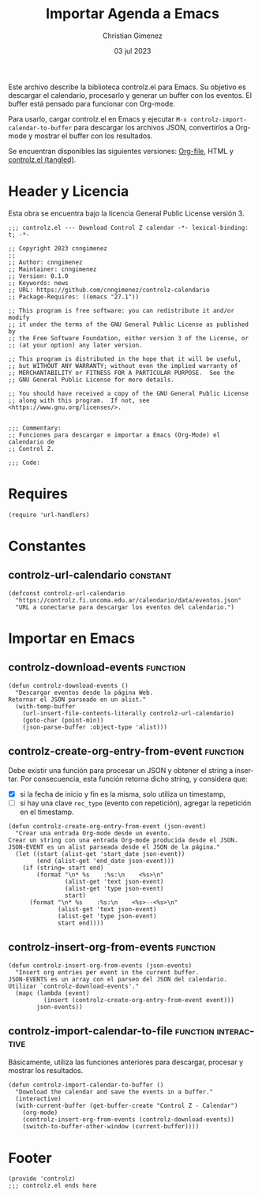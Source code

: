 #+property: header-args:elisp :tangle "controlz.el" :mkdirp yes :results silent :comments link

Este archivo describe la biblioteca controlz.el para Emacs. Su objetivo es descargar el calendario, procesarlo y generar un buffer con los eventos. El buffer está pensado para funcionar con Org-mode.

Para usarlo, cargar controlz.el en Emacs y ejecutar =M-x controlz-import-calendar-to-buffer= para descargar los archivos JSON, convertirlos a Org-mode y mostrar el buffer con los resultados.

Se encuentran disponibles las siguientes versiones: [[file:emacs.org][Org-file]], HTML y [[file:controlz.el][controlz.el (tangled)]].

* Header y Licencia
Esta obra se encuentra bajo la licencia General Public License versión 3. 

#+BEGIN_SRC elisp :comments nil
  ;;; controlz.el --- Download Control Z calendar -*- lexical-binding: t; -*-

  ;; Copyright 2023 cnngimenez
  ;;
  ;; Author: cnngimenez
  ;; Maintainer: cnngimenez
  ;; Version: 0.1.0
  ;; Keywords: news
  ;; URL: https://github.com/cnngimenez/controlz-calendario
  ;; Package-Requires: ((emacs "27.1"))

  ;; This program is free software: you can redistribute it and/or modify
  ;; it under the terms of the GNU General Public License as published by
  ;; the Free Software Foundation, either version 3 of the License, or
  ;; (at your option) any later version.

  ;; This program is distributed in the hope that it will be useful,
  ;; but WITHOUT ANY WARRANTY; without even the implied warranty of
  ;; MERCHANTABILITY or FITNESS FOR A PARTICULAR PURPOSE.  See the
  ;; GNU General Public License for more details.

  ;; You should have received a copy of the GNU General Public License
  ;; along with this program.  If not, see <https://www.gnu.org/licenses/>.


  ;;; Commentary:
  ;; Funciones para descargar e importar a Emacs (Org-Mode) el calendario de
  ;; Control Z.

  ;;; Code:
#+END_SRC

* Requires
#+BEGIN_SRC elisp
  (require 'url-handlers)
#+END_SRC


* Constantes

** controlz-url-calendario                                        :constant:

#+BEGIN_SRC elisp
  (defconst controlz-url-calendario
    "https://controlz.fi.uncoma.edu.ar/calendario/data/eventos.json"
    "URL a conectarse para descargar los eventos del calendario.")
#+END_SRC

* Importar en Emacs

** controlz-download-events                                        :function:
#+BEGIN_SRC elisp
  (defun controlz-download-events ()
    "Descargar eventos desde la página Web.
  Retornar el JSON parseado en un alist."
    (with-temp-buffer
      (url-insert-file-contents-literally controlz-url-calendario)
      (goto-char (point-min))
      (json-parse-buffer :object-type 'alist)))
#+END_SRC

** controlz-create-org-entry-from-event                            :function:
Debe existir una función para procesar un JSON y obtener el string a insertar. Por consecuencia, esta función retorna dicho string, y considera que:

- [X] si la fecha de inicio y fin es la misma, solo utiliza un timestamp,
- [ ] si hay una clave =rec_type= (evento con repetición), agregar la repetición en el timestamp.

#+BEGIN_SRC elisp
  (defun controlz-create-org-entry-from-event (json-event)
    "Crear una entrada Org-mode desde un evento.
  Crear un string con una entrada Org-mode producida desde el JSON.
  JSON-EVENT es un alist parseada desde el JSON de la página."
    (let ((start (alist-get 'start_date json-event))
          (end (alist-get 'end_date json-event)))
      (if (string= start end)
          (format "\n* %s    :%s:\n    <%s>\n"
                  (alist-get 'text json-event)
                  (alist-get 'type json-event)
                  start)
        (format "\n* %s    :%s:\n    <%s>--<%s>\n"
                (alist-get 'text json-event)
                (alist-get 'type json-event)
                start end))))
#+END_SRC

** controlz-insert-org-from-events                                 :function:
#+BEGIN_SRC elisp
  (defun controlz-insert-org-from-events (json-events)
    "Insert org entries per event in the current buffer.
  JSON-EVENTS es un array con el parseo del JSON del calendario.
  Utilizar `controlz-download-events'."
    (mapc (lambda (event)
            (insert (controlz-create-org-entry-from-event event)))
          json-events))
#+END_SRC

** controlz-import-calendar-to-file                   :function:interactive:
Básicamente, utiliza las funciones anteriores para descargar, procesar y mostrar los resultados.

#+BEGIN_SRC elisp
  (defun controlz-import-calendar-to-buffer ()
    "Download the calendar and save the events in a buffer."
    (interactive)
    (with-current-buffer (get-buffer-create "Control Z - Calendar")
      (org-mode)
      (controlz-insert-org-from-events (controlz-download-events))
      (switch-to-buffer-other-window (current-buffer))))
#+END_SRC

* Footer
#+BEGIN_SRC elisp :comments nil
  (provide 'controlz)
  ;;; controlz.el ends here
#+END_SRC


* Meta     :noexport:

# ----------------------------------------------------------------------
#+TITLE:  Importar Agenda a Emacs
#+SUBTITLE:
#+AUTHOR: Christian Gimenez
#+DATE:   03 jul 2023
#+EMAIL:
#+DESCRIPTION: 
#+KEYWORDS: 
#+COLUMNS: %40ITEM(Task) %17Effort(Estimated Effort){:} %CLOCKSUM

#+STARTUP: inlineimages hidestars content hideblocks entitiespretty
#+STARTUP: indent fninline latexpreview

#+OPTIONS: H:3 num:t toc:t \n:nil @:t ::t |:t ^:{} -:t f:t *:t <:t
#+OPTIONS: TeX:t LaTeX:t skip:nil d:nil todo:t pri:nil tags:not-in-toc
#+OPTIONS: tex:imagemagick

#+TODO: TODO(t!) CURRENT(c!) PAUSED(p!) | DONE(d!) CANCELED(C!@)

# -- Export
#+LANGUAGE: es
#+LINK_UP: index.html
#+LINK_HOME: index.html
# #+EXPORT_SELECT_TAGS: export
#+EXPORT_EXCLUDE_TAGS: noexport
# #+export_file_name: index

# -- HTML Export
#+INFOJS_OPT: view:info toc:t ftoc:t ltoc:t mouse:underline buttons:t path:libs/org-info.js
#+HTML_LINK_UP: index.html
#+HTML_LINK_HOME: index.html
#+XSLT:

# -- For ox-twbs or HTML Export
# #+HTML_HEAD: <link href="libs/bootstrap.min.css" rel="stylesheet">
# -- -- LaTeX-CSS
# #+HTML_HEAD: <link href="css/style-org.css" rel="stylesheet">

# #+HTML_HEAD: <script src="libs/jquery.min.js"></script> 
# #+HTML_HEAD: <script src="libs/bootstrap.min.js"></script>


# -- LaTeX Export
# #+LATEX_CLASS: article
#+latex_compiler: xelatex
# #+latex_class_options: [12pt, twoside]

#+latex_header: \usepackage{csquotes}
# #+latex_header: \usepackage[spanish]{babel}
# #+latex_header: \usepackage[margin=2cm]{geometry}
# #+latex_header: \usepackage{fontspec}
# -- biblatex
#+latex_header: \usepackage[backend=biber, style=alphabetic, backref=true]{biblatex}
#+latex_header: \addbibresource{tangled/biblio.bib}
# -- -- Tikz
# #+LATEX_HEADER: \usepackage{tikz}
# #+LATEX_HEADER: \usetikzlibrary{arrows.meta}
# #+LATEX_HEADER: \usetikzlibrary{decorations}
# #+LATEX_HEADER: \usetikzlibrary{decorations.pathmorphing}
# #+LATEX_HEADER: \usetikzlibrary{shapes.geometric}
# #+LATEX_HEADER: \usetikzlibrary{shapes.symbols}
# #+LATEX_HEADER: \usetikzlibrary{positioning}
# #+LATEX_HEADER: \usetikzlibrary{trees}

# #+LATEX_HEADER_EXTRA:

# --  Info Export
#+TEXINFO_DIR_CATEGORY: A category
#+TEXINFO_DIR_TITLE: Importar Agenda a Emacs: (emacs)
#+TEXINFO_DIR_DESC: One line description.
#+TEXINFO_PRINTED_TITLE: Importar Agenda a Emacs
#+TEXINFO_FILENAME: emacs.info


# Local Variables:
# org-hide-emphasis-markers: t
# org-use-sub-superscripts: "{}"
# fill-column: 80
# visual-line-fringe-indicators: t
# ispell-local-dictionary: "british"
# org-latex-default-figure-position: "tbp"
# End:
